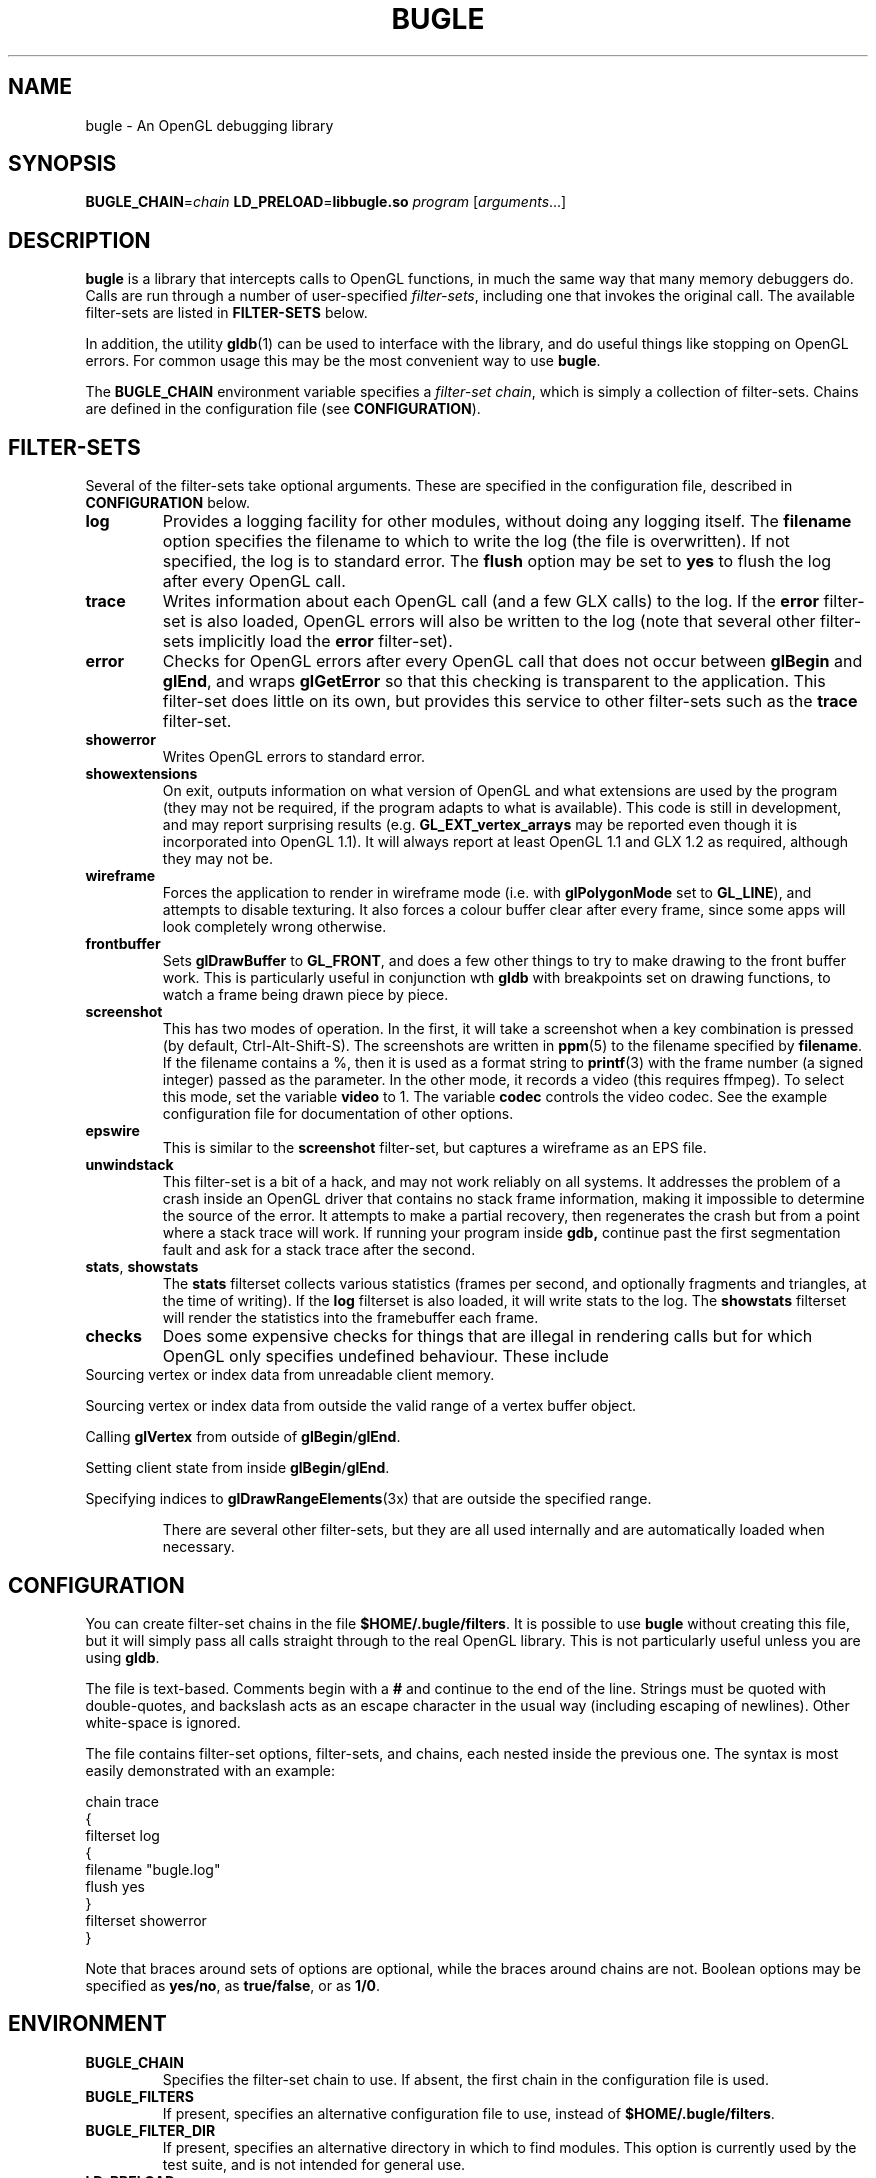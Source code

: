 .TH BUGLE 3 "February 2006" BUGLE "User Manual"
.SH NAME
bugle \- An OpenGL debugging library
.SH SYNOPSIS
.BI BUGLE_CHAIN\fR= "chain " "LD_PRELOAD\fR=\fBlibbugle.so " program
.RI "[" arguments "...]"
.SH DESCRIPTION
.B bugle
is a library that intercepts calls to OpenGL functions, in much the
same way that many memory debuggers do. Calls are run through a number
of user-specified
.IR filter-sets ,
including one that invokes the original call. The available
filter-sets are listed in 
.B FILTER-SETS
below.

In addition, the utility
.BR gldb (1)
can be used to interface with the library, and do useful things like
stopping on OpenGL errors. For common usage this may be the most
convenient way to use
.BR bugle .

The
.B BUGLE_CHAIN
environment variable specifies a
.IR "filter-set chain" ,
which is simply a collection of filter-sets. Chains are defined in the
configuration file (see
.BR CONFIGURATION ).
.SH "FILTER-SETS"
Several of the filter-sets take optional arguments. These are specified
in the configuration file, described in
.B CONFIGURATION
below.
.TP
.B log
Provides a logging facility for other modules, without doing any
logging itself.
The
.B filename
option specifies the filename to which to write the log (the file is
overwritten). If not specified, the log is to standard error. The
.B flush
option may be set to
.B yes
to flush the log after every OpenGL call.
.TP
.B trace
Writes information about each OpenGL call (and a few GLX calls) to the
log. If the
.B error
filter-set is also loaded, OpenGL errors will also be written to the
log (note that several other filter-sets implicitly load the
.B error
filter-set).
.TP
.B error
Checks for OpenGL errors after every OpenGL call that does not occur
between
.B glBegin
and
.BR glEnd ,
and wraps
.B glGetError
so that this checking is transparent to the application. This
filter-set does little on its own, but provides this service to other
filter-sets such as the
.B trace
filter-set.
.TP
.B showerror
Writes OpenGL errors to standard error.
.TP
.B showextensions
On exit, outputs information on what version of OpenGL and what
extensions are used by the program (they may not be required, if the
program adapts to what is available). This code is still in
development, and may report surprising results (e.g.
.B GL_EXT_vertex_arrays
may be reported even though it is incorporated into OpenGL 1.1).
It will always report at least OpenGL 1.1 and GLX 1.2 as required,
although they may not be.
.TP
.B wireframe
Forces the application to render in wireframe mode (i.e. with
.B glPolygonMode
set to
.BR GL_LINE ),
and attempts to disable texturing.
It also forces a colour buffer clear after every frame, since some apps
will look completely wrong otherwise.
.TP
.B frontbuffer
Sets
.B glDrawBuffer
to
.BR GL_FRONT ,
and does a few other things to try to make drawing to the front buffer
work. This is particularly useful in conjunction wth
.B gldb
with breakpoints set on drawing functions, to watch a frame being drawn
piece by piece.
.TP
.B screenshot
This has two modes of operation. In the first, it will take a screenshot
when a key combination is pressed (by default, Ctrl-Alt-Shift-S). The
screenshots are written in
.BR ppm (5)
to the filename specified by
.BR filename .
If the filename contains a %, then it is used as a format string to 
.BR printf (3)
with the frame number (a signed integer) passed as the parameter.
In the other mode, it records a video (this requires ffmpeg). To select
this mode, set the variable
.B video
to 1. The variable
.B codec
controls the video codec. See the example configuration file for
documentation of other options.
.TP
.B epswire
This is similar to the
.B screenshot
filter-set, but captures a wireframe as an EPS file.
.TP
.B unwindstack
This filter-set is a bit of a hack, and may not work reliably on all
systems. It addresses the problem of a crash inside an OpenGL driver
that contains no stack frame information, making it impossible to
determine the source of the error. It attempts to make a partial
recovery, then regenerates the crash but from a point where a stack
trace will work. If running your program inside
.BR gdb,
continue past the first segmentation fault and ask for a stack trace
after the second.
.TP
.BR stats ", " showstats
The
.B stats
filterset collects various statistics (frames per second, and optionally
fragments and triangles, at the time of writing). If the
.B log
filterset is also loaded, it will write stats to the log. The
.B showstats
filterset will render the statistics into the framebuffer
each frame.
.TP
.B checks
Does some expensive checks for things that are illegal in rendering
calls but for which OpenGL only specifies undefined behaviour. These
include
.RE
Sourcing vertex or index data from unreadable client memory.

Sourcing vertex or index data from outside the valid range of a vertex
buffer object.

Calling
.B glVertex
from outside of
.BR glBegin / glEnd .

Setting client state from inside
.BR glBegin / glEnd .

Specifying indices to
.BR glDrawRangeElements (3x)
that are outside the specified range.
.RS
.P
There are several other filter-sets, but they are all used internally
and are automatically loaded when necessary.

.SH CONFIGURATION
You can create filter-set chains in the file
.BR $HOME/.bugle/filters .
It is possible to use
.B bugle
without creating this file, but it will simply pass all calls straight
through to the real OpenGL library. This is not particularly useful
unless you are using
.BR gldb .

The file is text-based. Comments begin with a
.B "#"
and continue to the end of the line. Strings must be quoted with
double-quotes, and backslash acts as an escape character in the usual
way (including escaping of newlines). Other white-space is ignored.

The file contains filter-set options, filter-sets, and chains, each
nested inside the previous one. The syntax is most easily demonstrated
with an example:

.nf
    chain trace
    {
        filterset log
        {
            filename "bugle.log"
            flush yes
        }
        filterset showerror
    }
.fi

Note that braces around sets of options are optional, while the braces
around chains are not. Boolean options may be specified as
.BR yes/no ,
as
.BR true/false ,
or as
.BR 1/0 .

.SH ENVIRONMENT
.TP
.B BUGLE_CHAIN
Specifies the filter-set chain to use. If absent, the first chain in
the configuration file is used.
.TP
.B BUGLE_FILTERS
If present, specifies an alternative configuration file to use, instead of
.BR "$HOME/.bugle/filters" .
.TP
.B BUGLE_FILTER_DIR
If present, specifies an alternative directory in which to find
modules. This option is currently used by the test suite, and is not
intended for general use.
.TP
.B LD_PRELOAD
Used to tell the linker to load
.BR bugle .
.SH FILES
.TP
.B "$HOME/.bugle/filters"
Lists the possible filter-set chains. See
.B CONFIGURATION
above for a description of the format.
.SH BUGS
OpenGL color-index mode is not well supported.

Multi-threaded applications that call the GL from more than one thread
will break in various ways. The debugger filter-set is particularly
fragile.

Display lists may cause things to go wrong, depending on how they are
created and what calls go into them.
.SH AUTHOR
.B gldb
and the
.B bugle
library are written and maintained by Bruce Merry
<bmerry@users.sourceforge.net>.

.SH "SEE ALSO"
.BR gldb (1),
.BR ppm (5)
